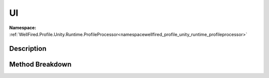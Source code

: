 .. _namespacewellfired_profile_unity_runtime_profileprocessor_visual_ui:

UI
===

**Namespace:** :ref:`WellFired.Profile.Unity.Runtime.ProfileProcessor<namespacewellfired_profile_unity_runtime_profileprocessor>`

Description
------------



Method Breakdown
-----------------

